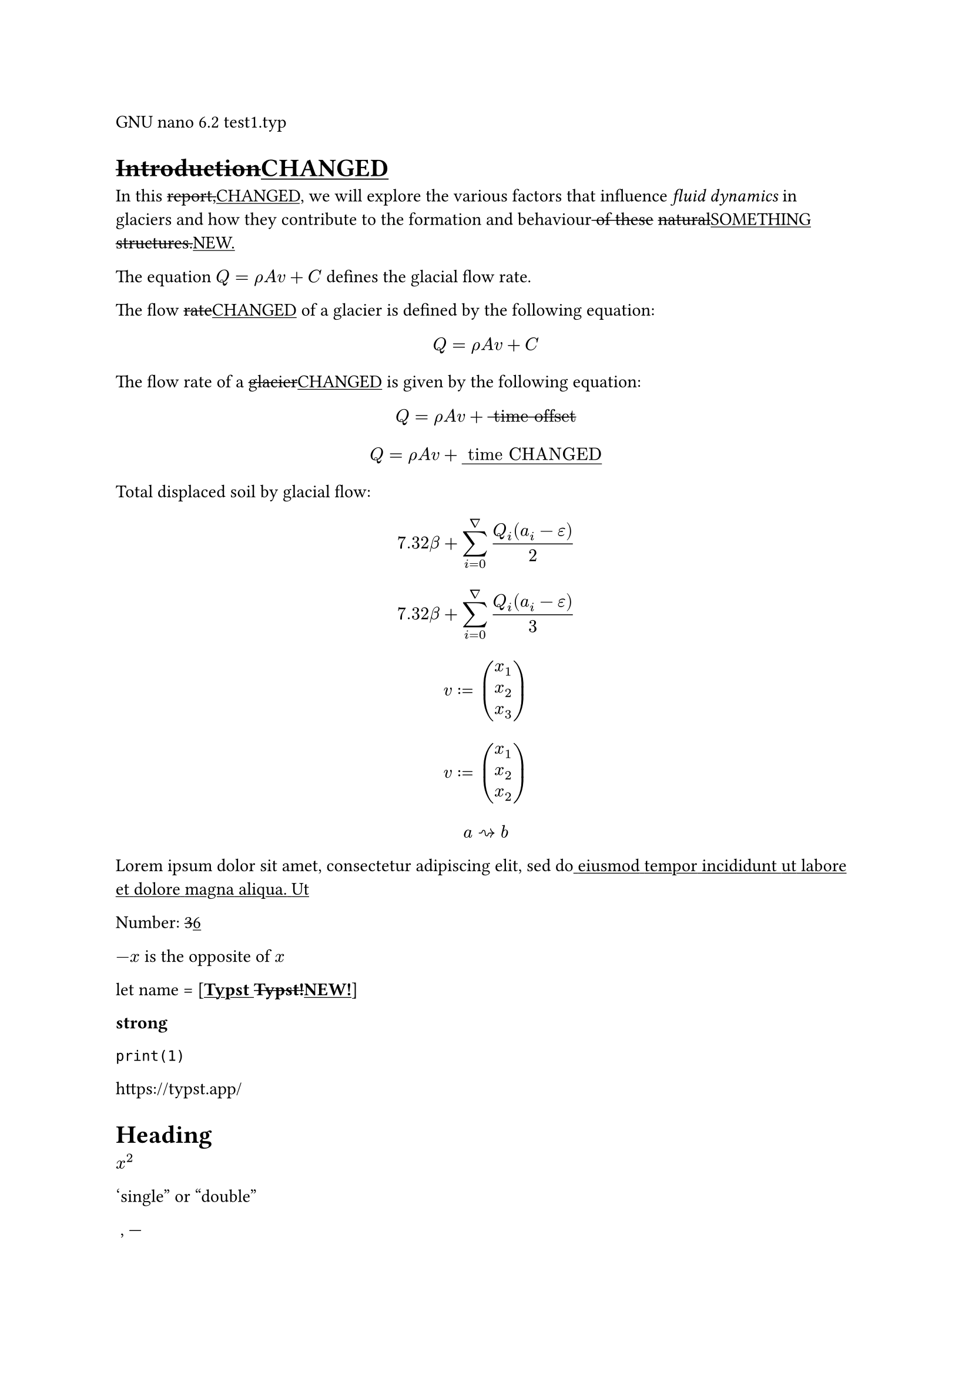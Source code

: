 GNU nano 6.2 test1.typ

= #strike[Introduction];#underline[CHANGED]
In this #strike[report,];#underline[CHANGED,] we will explore the
various factors that influence #emph[fluid dynamics] in glaciers and how
they contribute to the formation and behaviour#strike[
];#strike[of];#strike[ ];#strike[these]
#strike[natural];#underline[SOMETHING]
#strike[structures.];#underline[NEW.]

The equation $Q = rho A v + C$ defines the glacial flow rate.

The flow #strike[rate];#underline[CHANGED] of a glacier is defined by
the following equation:

$ Q = rho A v + C $

The flow rate of a #strike[glacier];#underline[CHANGED] is given by the
following equation:

#strike[$ Q = rho A v + upright(" time offset ") $];#underline[$ Q = rho A v + upright(" time CHANGED ") $]

Total displaced soil by glacial flow:
#strike[$ 7.32 beta + sum_(i = 0)^nabla frac(Q_i (a_i - epsilon), 2) $];#underline[$ 7.32 beta + sum_(i = 0)^nabla frac(Q_i (a_i - epsilon), 3) $]

#strike[$ v colon.eq vec(x_1, x_2, x_3) $];#underline[$ v colon.eq vec(x_1, x_2, x_2) $]

$ a arrow.r.squiggly b $

Lorem ipsum dolor sit amet, consectetur adipiscing elit, sed
do#underline[ ];#underline[eiusmod];#underline[
];#underline[tempor];#underline[ ];#underline[incididunt];#underline[
];#underline[ut];#underline[ ];#underline[labore];#underline[
];#underline[et];#underline[ ];#underline[dolore];#underline[
];#underline[magna];#underline[ ];#underline[aliqua.];#underline[
];#underline[Ut]

Number: #strike[3];#underline[6]

$- x$ is the opposite of $x$

let name = \[#strong[#underline[Typst];#underline[
];#strike[Typst!];#underline[NEW!];];\]

#strong[strong]

`print(1)`

#link("https://typst.app/")

<intro>

= Heading
$x^2$

‘single” or “double”

~, —

#strike[$x^2$];#underline[$x^3$]

$ x^2 $

#strike[$x_1$];#underline[$x_5$]

$x^2$

$1 + frac(a + b, 5)$

$x\
y$

#strike[$x & = 2\
 & = 3$];#underline[$x & = 5\
 & = 3$]

$pi$

$arrow.r$ \
$x y$

$arrow.r , eq.not$

$a upright(" is natural")$

$⌊x⌋$

Lorem ipsum dolor sit amet, consectetur adipiscing elit, sed do eiusmod
tempor incididunt ut labore et dolore magna aliqua. Ut enim ad minim
veniam, quis nostrud exercitation ullamco laboris nisi

#emph[Hello] \
5

hello from the #strong[world]

This is Typst‘s documentation. It #strike[explains];#underline[CHANGED]
Typst.

Sum is 5.

The #strike[coordinates];#underline[CHANGED] are 1, 2.

The #strike[first];#underline[CHANGED] element is
#strike[\1.];#underline[\5.] The last element is 4.

Austen wrote Persuasion.

Homer wrote The Odyssey.

The y coordinate is 2.

(5, 6, 11)

This is shown

abc

Hello \
Heading \
3 is the same as 3

4 \
3 \
a — b — c

#strike[Dobrze];#underline[CHANGED]

#strong[Date:] 26.12.2022 \
#strong[Topic:] Infrastructure Test \
#strong[Severity:] High \
abc \
#strong[#strike[my];#strike[ ];#strike[text];#underline[changed];] \
already low

#strike[ABC];#underline[CHANGED] \
#strong[MY TEXT] \
ALREADY HIGH

“This is in quotes.”

“Das ist in Anführungszeichen.”

“C’est entre guillemets.”

1#super[st] try!

Italic Oblique

This is #underline[important];.

Take #underline[care]
